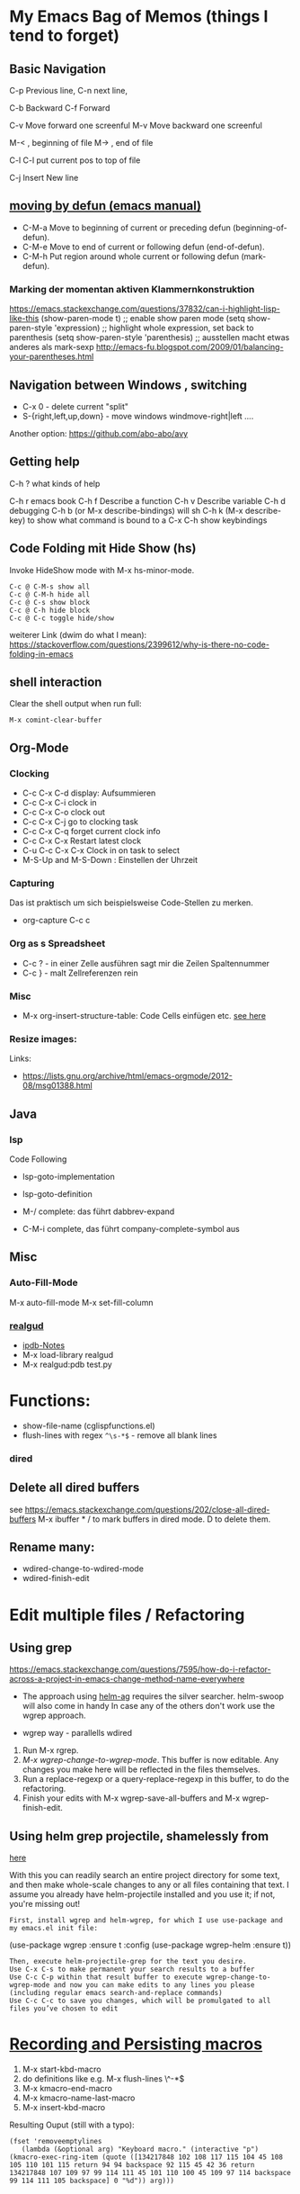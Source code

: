 * My Emacs Bag of Memos (things I tend to forget)
  :PROPERTIES:
  :CUSTOM_ID: my-emacs-bag-of-memos-things-i-tend-to-forget
  :END:

** Basic Navigation
   :PROPERTIES:
   :CUSTOM_ID: basic-navigation
   :END:

C-p Previous line, C-n next line,

C-b Backward C-f Forward

C-v Move forward one screenful M-v Move backward one screenful

M-< , beginning of file M-> , end of file

C-l C-l put current pos to top of file

C-j Insert New line

** [[https://www.gnu.org/software/emacs/manual/html_node/emacs/Moving-by-Defuns.html][moving
by defun (emacs manual)]]
   :PROPERTIES:
   :CUSTOM_ID: moving-by-defun-emacs-manual
   :END:

-  C-M-a Move to beginning of current or preceding defun
   (beginning-of-defun).
-  C-M-e Move to end of current or following defun (end-of-defun).
-  C-M-h Put region around whole current or following defun
   (mark-defun).

*** Marking der momentan aktiven Klammernkonstruktion
    :PROPERTIES:
    :CUSTOM_ID: marking-der-momentan-aktiven-klammernkonstruktion
    :END:

https://emacs.stackexchange.com/questions/37832/can-i-highlight-lisp-like-this
(show-paren-mode t) ;; enable show paren mode (setq show-paren-style
'expression) ;; highlight whole expression, set back to parenthesis
(setq show-paren-style 'parenthesis) ;; ausstellen macht etwas anderes
als mark-sexp
http://emacs-fu.blogspot.com/2009/01/balancing-your-parentheses.html

** Navigation between Windows , switching
   :PROPERTIES:
   :CUSTOM_ID: navigation-between-windows-switching
   :END:

-  C-x 0 - delete current "split"
-  S-{right,left,up,down} - move windows windmove-right|left ....

Another option: https://github.com/abo-abo/avy

** Getting help
   :PROPERTIES:
   :CUSTOM_ID: getting-help
   :END:

C-h ? what kinds of help

C-h r emacs book C-h f Describe a function C-h v Describe variable C-h d
debugging C-h b (or M-x describe-bindings) will sh C-h k (M-x
describe-key) to show what command is bound to a C-x C-h show
keybindings

** Code Folding mit Hide Show (hs)
   :PROPERTIES:
   :CUSTOM_ID: code-folding-mit-hide-show-hs
   :END:

Invoke HideShow mode with M-x hs-minor-mode.

#+BEGIN_EXAMPLE
    C-c @ C-M-s show all
    C-c @ C-M-h hide all
    C-c @ C-s show block
    C-c @ C-h hide block
    C-c @ C-c toggle hide/show
#+END_EXAMPLE

weiterer Link (dwim do what I mean):
https://stackoverflow.com/questions/2399612/why-is-there-no-code-folding-in-emacs

** shell interaction
   :PROPERTIES:
   :CUSTOM_ID: shell-interaction
   :END:

Clear the shell output when run full:

#+BEGIN_EXAMPLE
    M-x comint-clear-buffer
#+END_EXAMPLE

** Org-Mode
   :PROPERTIES:
   :CUSTOM_ID: org-mode
   :END:

*** Clocking
    :PROPERTIES:
    :CUSTOM_ID: clocking
    :END:

-  C-c C-x C-d display: Aufsummieren
-  C-c C-x C-i clock in
-  C-c C-x C-o clock out
-  C-c C-x C-j go to clocking task
-  C-c C-x C-q forget current clock info
-  C-c C-x C-x Restart latest clock
-  C-u C-c C-x C-x Clock in on task to select
-  M-S-Up and M-S-Down : Einstellen der Uhrzeit

*** Capturing
    :PROPERTIES:
    :CUSTOM_ID: capturing
    :END:

Das ist praktisch um sich beispielsweise Code-Stellen zu merken.

-  org-capture C-c c

*** Org as s Spreadsheet
    :PROPERTIES:
    :CUSTOM_ID: org-as-s-spreadsheet
    :END:

-  C-c ? - in einer Zelle ausführen sagt mir die Zeilen Spaltennummer
-  C-c } - malt Zellreferenzen rein

*** Misc
    :PROPERTIES:
    :CUSTOM_ID: misc
    :END:

-  M-x org-insert-structure-table: Code Cells einfügen etc.
   [[https://emacs.stackexchange.com/questions/40571/how-to-set-a-short-cut-for-begin-src-end-src][see
   here]]


*** Resize images:

Links:
- https://lists.gnu.org/archive/html/emacs-orgmode/2012-08/msg01388.html

** Java
   :PROPERTIES:
   :CUSTOM_ID: java
   :END:

*** lsp
    :PROPERTIES:
    :CUSTOM_ID: lsp
    :END:

Code Following

-  lsp-goto-implementation
-  lsp-goto-definition

-  M-/ complete: das führt dabbrev-expand
-  C-M-i complete, das führt company-complete-symbol aus

** Misc
   :PROPERTIES:
   :CUSTOM_ID: misc-1
   :END:

*** Auto-Fill-Mode
    :PROPERTIES:
    :CUSTOM_ID: auto-fill-mode
    :END:

M-x auto-fill-mode M-x set-fill-column

*** [[file:%22https://github.com/realgud/realgud%22][realgud]]
    :PROPERTIES:
    :CUSTOM_ID: realgud
    :END:

-  [[https://github.com/realgud/realgud/wiki/ipdb-notes][ipdb-Notes]]
-  M-x load-library realgud
-  M-x realgud:pdb test.py

* Functions:
  :PROPERTIES:
  :CUSTOM_ID: functions
  :END:

-  show-file-name (cglispfunctions.el)
-  flush-lines with regex =^\s-*$= - remove all blank lines

*** dired
    :PROPERTIES:
    :CUSTOM_ID: dired
    :END:

** Delete all dired buffers
   :PROPERTIES:
   :CUSTOM_ID: delete-all-dired-buffers
   :END:

see
https://emacs.stackexchange.com/questions/202/close-all-dired-buffers
M-x ibuffer * / to mark buffers in dired mode. D to delete them.

** Rename many:
   :PROPERTIES:
   :CUSTOM_ID: rename-many
   :END:

-  wdired-change-to-wdired-mode
-  wdired-finish-edit

* Edit multiple files / Refactoring
  :PROPERTIES:
  :CUSTOM_ID: edit-multiple-files-refactoring
  :END:

** Using grep
   :PROPERTIES:
   :CUSTOM_ID: using-grep
   :END:

https://emacs.stackexchange.com/questions/7595/how-do-i-refactor-across-a-project-in-emacs-change-method-name-everywhere

-  The approach using
   [[https://github.com/syohex/emacs-helm-ag][helm-ag]] requires the
   silver searcher. helm-swoop will also come in handy In case any of
   the others don't work use the wgrep approach.

-  wgrep way - parallells wdired

1. Run M-x rgrep.
2. /M-x wgrep-change-to-wgrep-mode/. This buffer is now editable. Any
   changes you make here will be reflected in the files themselves.
3. Run a replace-regexp or a query-replace-regexp in this buffer, to do
   the refactoring.
4. Finish your edits with M-x wgrep-save-all-buffers and M-x
   wgrep-finish-edit.

** Using helm grep projectile, shamelessly from
[[https://tech.toryanderson.com/posts/helm-grep-search-replace/][here]]
   :PROPERTIES:
   :CUSTOM_ID: using-helm-grep-projectile-shamelessly-from-here
   :END:

With this you can readily search an entire project directory for some
text, and then make whole-scale changes to any or all files containing
that text. I assume you already have helm-projectile installed and you
use it; if not, you're missing out!

#+BEGIN_EXAMPLE
    First, install wgrep and helm-wgrep, for which I use use-package and my emacs.el init file:
#+END_EXAMPLE

(use-package wgrep :ensure t :config (use-package wgrep-helm :ensure t))

#+BEGIN_EXAMPLE
    Then, execute helm-projectile-grep for the text you desire.
    Use C-x C-s to make permanent your search results to a buffer
    Use C-c C-p within that result buffer to execute wgrep-change-to-wgrep-mode and now you can make edits to any lines you please (including regular emacs search-and-replace commands)
    Use C-c C-c to save you changes, which will be promulgated to all files you’ve chosen to edit
#+END_EXAMPLE

* [[https://emacs.stackexchange.com/questions/70/how-to-save-a-keyboard-macro-as-a-lisp-function][Recording
and Persisting macros]]
  :PROPERTIES:
  :CUSTOM_ID: recording-and-persisting-macros
  :END:

1. M-x start-kbd-macro
2. do definitions like e.g. M-x flush-lines \^\s-*$
3. M-x kmacro-end-macro
4. M-x kmacro-name-last-macro
5. M-x insert-kbd-macro

Resulting Ouput (still with a typo):

#+BEGIN_EXAMPLE
    (fset 'removeemptylines
       (lambda (&optional arg) "Keyboard macro." (interactive "p") (kmacro-exec-ring-item (quote ([134217848 102 108 117 115 104 45 108 105 110 101 115 return 94 94 backspace 92 115 45 42 36 return 134217848 107 109 97 99 114 111 45 101 110 100 45 109 97 114 backspace 99 114 111 105 backspace] 0 "%d")) arg)))
#+END_EXAMPLE

* Use newline or tab in replacement with =replace-string= or
=replace-regexp= in emacs
  :PROPERTIES:
  :CUSTOM_ID: use-newline-or-tab-in-replacement-with-replace-string-or-replace-regexp-in-emacs
  :END:

In order to use a literal tab or newline in the replacement string of a
replace function in emacs use

C-q tab # insert tab C-q C-j # insert newline

-  cg/remove-newlines-in-region
-  visual-line-mode
-  https://www.emacswiki.org/emacs/FillParagraph

* Helm
  :PROPERTIES:
  :CUSTOM_ID: helm
  :END:

** Search Open Buffers:
   :PROPERTIES:
   :CUSTOM_ID: search-open-buffers
   :END:

-  M-x helm-multi-occur RET M-a RET
   https://emacs.stackexchange.com/questions/737/how-do-i-find-text-across-many-open-buffers

* dir local variables
  :PROPERTIES:
  :CUSTOM_ID: dir-local-variables
  :END:

https://endlessparentheses.com/a-quick-guide-to-directory-local-variables.html

* Open buffer in default browser
  :PROPERTIES:
  :CUSTOM_ID: open-buffer-in-default-browser
  :END:

M-x browse-url-of-buffer
